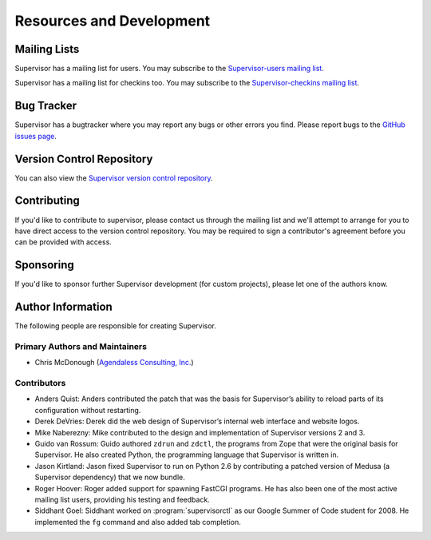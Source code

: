 Resources and Development
=========================

Mailing Lists
-------------

Supervisor has a mailing list for users.  You may subscribe to the
`Supervisor-users mailing list
<http://lists.supervisord.org/mailman/listinfo/supervisor-users>`_.

Supervisor has a mailing list for checkins too.  You may subscribe to the
`Supervisor-checkins mailing list
<http://lists.supervisord.org/mailman/listinfo/supervisor-checkins>`_.

Bug Tracker
-----------

Supervisor has a bugtracker where you may report any bugs or other
errors you find.  Please report bugs to the `GitHub issues page
<https://github.com/supervisor/supervisor/issues>`_.

Version Control Repository
--------------------------

You can also view the `Supervisor version control repository
<https://github.com/supervisor/supervisor>`_.

Contributing
------------

If you'd like to contribute to supervisor, please contact us through
the mailing list and we'll attempt to arrange for you to have direct
access to the version control repository.  You may be required to sign
a contributor's agreement before you can be provided with access.

Sponsoring
----------

If you'd like to sponsor further Supervisor development (for custom
projects), please let one of the authors know.

Author Information
------------------

The following people are responsible for creating Supervisor.

Primary Authors and Maintainers
~~~~~~~~~~~~~~~~~~~~~~~~~~~~~~~

- Chris McDonough (`Agendaless Consulting, Inc. <http://agendaless.com>`_)

Contributors
~~~~~~~~~~~~

- Anders Quist: Anders contributed the patch that was the basis for
  Supervisor’s ability to reload parts of its configuration without
  restarting.

- Derek DeVries: Derek did the web design of Supervisor’s internal web
  interface and website logos.

- Mike Naberezny: Mike contributed to the design and implementation of
  Supervisor versions 2 and 3.

- Guido van Rossum: Guido authored ``zdrun`` and ``zdctl``, the
  programs from Zope that were the original basis for Supervisor.  He
  also created Python, the programming language that Supervisor is
  written in.

- Jason Kirtland: Jason fixed Supervisor to run on Python 2.6 by
  contributing a patched version of Medusa (a Supervisor dependency)
  that we now bundle.

- Roger Hoover: Roger added support for spawning FastCGI programs. He
  has also been one of the most active mailing list users, providing
  his testing and feedback.

- Siddhant Goel: Siddhant worked on :program:`supervisorctl` as our
  Google Summer of Code student for 2008. He implemented the ``fg``
  command and also added tab completion.
